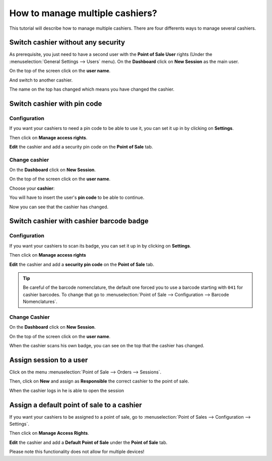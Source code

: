 ================================
How to manage multiple cashiers?
================================

This tutorial will describe how to manage multiple cashiers. There are
four differents ways to manage several cashiers.

Switch cashier without any security
===================================

As prerequisite, you just need to have a second user with the **Point of
Sale User** rights (Under the :menuselection:`General Settings --> Users` menu).
On the **Dashboard** click on **New Session** as the main user.

.. image:: media/multi_cashier01.png
    :align: center

On the top of the screen click on the **user name**.

.. image:: media/multi_cashier02.png
    :align: center

And switch to another cashier.

.. image:: media/multi_cashier03.png
    :align: center

The name on the top has changed which means you have changed the cashier.

.. image:: media/multi_cashier04.png
    :align: center

Switch cashier with pin code
============================

Configuration
-------------

If you want your cashiers to need a pin code to be able to use it, you
can set it up in by clicking on **Settings**.

.. image:: media/multi_cashier05.png
    :align: center

Then click on **Manage access rights**.

.. image:: media/multi_cashier06.png
    :align: center

**Edit** the cashier and add a security pin code on the **Point of Sale**
tab.

.. image:: media/multi_cashier07.png
    :align: center

Change cashier
--------------

On the **Dashboard** click on **New Session**.

.. image:: media/multi_cashier08.png
    :align: center

On the top of the screen click on the **user name**.

.. image:: media/multi_cashier09.png
    :align: center

Choose your **cashier**:

.. image:: media/multi_cashier10.png
    :align: center

You will have to insert the user's **pin code** to be able to continue.

.. image:: media/multi_cashier11.png
    :align: center

Now you can see that the cashier has changed.

.. image:: media/multi_cashier12.png
    :align: center

Switch cashier with cashier barcode badge
=========================================

Configuration
-------------

If you want your cashiers to scan its badge, 
you can set it up in by clicking on **Settings**.

.. image:: media/multi_cashier13.png
    :align: center

Then click on **Manage access rights**

.. image:: media/multi_cashier14.png
    :align: center

**Edit** the cashier and add a **security pin code** on the **Point of Sale**
tab.

.. image:: media/multi_cashier15.png
    :align: center

.. tip::
    Be careful of the barcode nomenclature, the default one forced you
    to use a barcode starting with ``041`` for cashier barcodes. To change that
    go to :menuselection:`Point of Sale --> Configuration --> Barcode Nomenclatures`.

.. image:: media/multi_cashier16.png
    :align: center

Change Cashier
--------------

On the **Dashboard** click on **New Session**.

.. image:: media/multi_cashier17.png
    :align: center

On the top of the screen click on the **user name**.

.. image:: media/multi_cashier18.png
    :align: center

When the cashier scans his own badge, you can see on the top that the
cashier has changed.

Assign session to a user
========================

Click on the menu :menuselection:`Point of Sale --> Orders --> Sessions`.

.. image:: media/multi_cashier19.png
    :align: center

Then, click on **New** and assign as **Responsible** the correct cashier to the
point of sale.

.. image:: media/multi_cashier20.png
    :align: center

When the cashier logs in he is able to open the session

.. image:: media/multi_cashier21.png
    :align: center

Assign a default point of sale to a cashier
===========================================

If you want your cashiers to be assigned to a point of sale, go to
:menuselection:`Point of Sales --> Configuration --> Settings`.

.. image:: media/multi_cashier22.png
    :align: center

Then click on **Manage Access Rights**.

.. image:: media/multi_cashier23.png
    :align: center

**Edit** the cashier and add a **Default Point of Sale** under the **Point of
Sale** tab.

.. image:: media/multi_cashier24.png
    :align: center

Please note this functionality does not allow for multiple devices! 

.. seealso::
    * :doc:`../shop/cash_control`
    * :doc:`../shop/invoice`
    * :doc:`../shop/refund`
    * :doc:`../shop/seasonal_discount`

